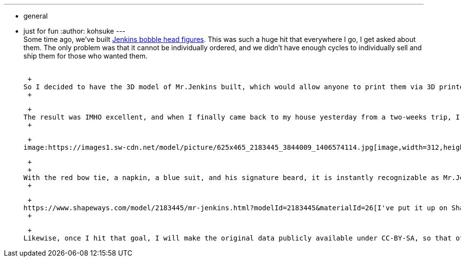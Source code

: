 ---
:layout: post
:title: "Jenkins figure is available in shapeways "
:nodeid: 496
:created: 1406575539
:tags:
  - general
  - just for fun
:author: kohsuke
---
 +
Some time ago, we've built https://jenkins-ci.org/content/behind-scenes-jenkins-user-conference-palo-alto[Jenkins bobble head figures]. This was such a huge hit that everywhere I go, I get asked about them. The only problem was that it cannot be individually ordered, and we didn't have enough cycles to individually sell and ship them for those who wanted them. +
 +

 +
So I decided to have the 3D model of Mr.Jenkins built, which would allow anyone to print them via 3D printer. I commissioned https://www.fast-d.com/search/engineers/2798[akiki], a 3D model designer, to turn our beloved butler into a fully-digital color-printable figure. He was even kind enough to discount the price with the understanding that this is for an open-source project. +
 +

 +
The result was IMHO excellent, and when I finally came back to my house yesterday from a two-weeks trip, I found it delivered to my house: +
 +

 +
image:https://images1.sw-cdn.net/model/picture/625x465_2183445_3844009_1406574114.jpg[image,width=312,height=232] +

 +
 +
With the red bow tie, a napkin, a blue suit, and his signature beard, it is instantly recognizable as Mr.Jenkins. He's mounted on top of a red base, and is quite stable. I think the Japanese sensibility of the designer is really showing! Note that https://www.shapeways.com/materials/full-color-sandstone[the material] has a rough surface and it is not very strong, but that's what you trade to get full color. +
 +

 +
https://www.shapeways.com/model/2183445/mr-jenkins.html?modelId=2183445&materialId=26[I've put it up on Shapeways so that you can order it yourself]. The figure is about 2.5in/6cm tall. The price includes a bit of markup toward recovering the cost of the design. My goal is to sell 25 of them, which will roughly break it even. Any excess, if it ever happens, will be donated back to the project. +
 +

 +
Likewise, once I hit that goal, I will make the original data publicly available under CC-BY-SA, so that other people can modify the data or even print it on their own 3D printers. +
